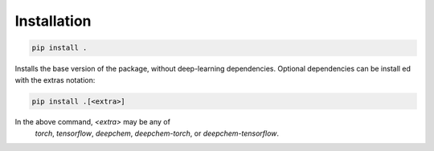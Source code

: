 Installation
============

.. code-block:: bash

    pip install .

Installs the base version of the package, without deep-learning dependencies. Optional dependencies
can be install ed with the extras notation:

.. code-block:: bash
    
    pip install .[<extra>]

In the above command, `<extra>` may be any of 
    `torch`, `tensorflow`, `deepchem`, `deepchem-torch`, or `deepchem-tensorflow`.

